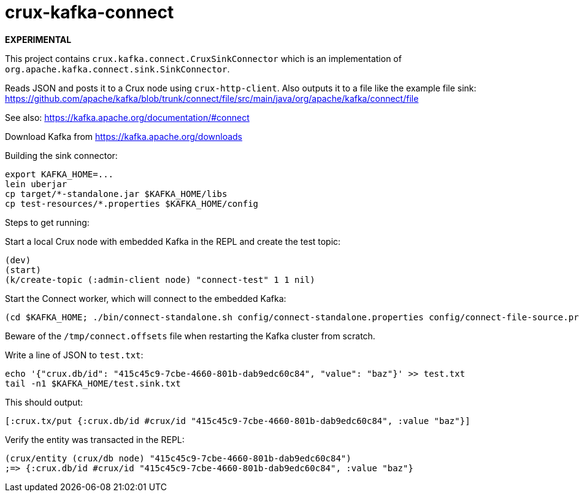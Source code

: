 = crux-kafka-connect

**EXPERIMENTAL**

This project contains `crux.kafka.connect.CruxSinkConnector` which is
an implementation of `org.apache.kafka.connect.sink.SinkConnector`.

Reads JSON and posts it to a Crux node using `crux-http-client`. Also
outputs it to a file like the example file sink:
https://github.com/apache/kafka/blob/trunk/connect/file/src/main/java/org/apache/kafka/connect/file

See also: https://kafka.apache.org/documentation/#connect

Download Kafka from https://kafka.apache.org/downloads

Building the sink connector:
```
export KAFKA_HOME=...
lein uberjar
cp target/*-standalone.jar $KAFKA_HOME/libs
cp test-resources/*.properties $KAFKA_HOME/config
```

Steps to get running:

Start a local Crux node with embedded Kafka in the REPL and create the
test topic:

```
(dev)
(start)
(k/create-topic (:admin-client node) "connect-test" 1 1 nil)
```

Start the Connect worker, which will connect to the embedded Kafka:

```
(cd $KAFKA_HOME; ./bin/connect-standalone.sh config/connect-standalone.properties config/connect-file-source.properties config/local-crux-sink.properties)
```

Beware of the `/tmp/connect.offsets` file when restarting the Kafka cluster from scratch.


Write a line of JSON to `test.txt`:

```
echo '{"crux.db/id": "415c45c9-7cbe-4660-801b-dab9edc60c84", "value": "baz"}' >> test.txt
tail -n1 $KAFKA_HOME/test.sink.txt
```

This should output:
```
[:crux.tx/put {:crux.db/id #crux/id "415c45c9-7cbe-4660-801b-dab9edc60c84", :value "baz"}]
```

Verify the entity was transacted in the REPL:

```
(crux/entity (crux/db node) "415c45c9-7cbe-4660-801b-dab9edc60c84")
;=> {:crux.db/id #crux/id "415c45c9-7cbe-4660-801b-dab9edc60c84", :value "baz"}
```

